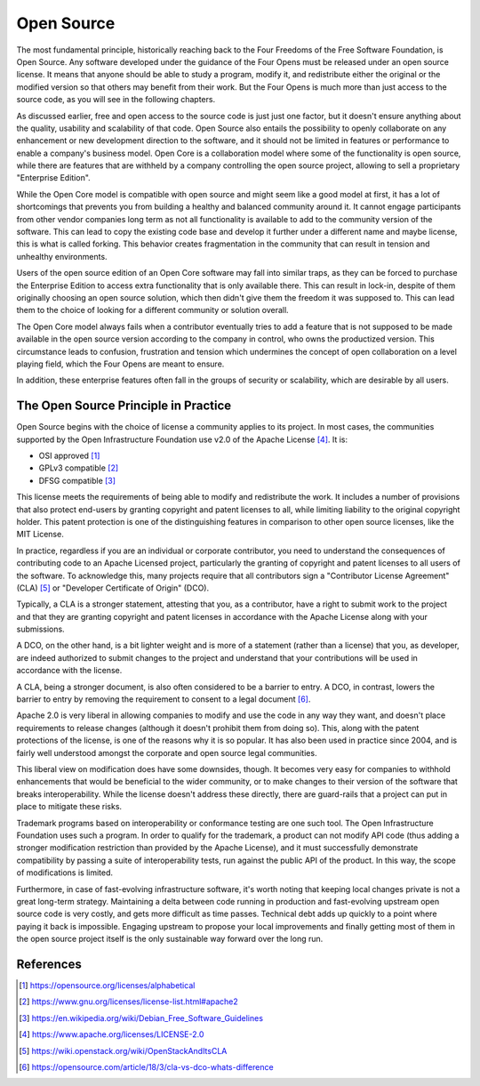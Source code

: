 ===========
Open Source
===========

The most fundamental principle, historically reaching back to the Four Freedoms
of the Free Software Foundation, is Open Source. Any software developed under
the guidance of the Four Opens must be released under an open source license.
It means that anyone should be able to study a program, modify it, and
redistribute either the original or the modified version so that others may
benefit from their work. But the Four Opens is much more than just access to
the source code, as you will see in the following chapters.

As discussed earlier, free and open access to the source code is just just one
factor, but it doesn't ensure anything about the quality, usability and
scalability of that code. Open Source also entails the possibility to openly
collaborate on any enhancement or new development direction to the software,
and it should not be limited in features or performance to enable a company's
business model. Open Core is a collaboration model where some of the
functionality is open source, while there are features that are withheld by a
company controlling the open source project, allowing to sell a proprietary
"Enterprise Edition".

While the Open Core model is compatible with open source and might seem like a
good model at first, it has a lot of shortcomings that prevents you from
building a healthy and balanced community around it. It cannot engage
participants from other vendor companies long term as not all functionality is
available to add to the community version of the software. This can lead to
copy the existing code base and develop it further under a different name and
maybe license, this is what is called forking. This behavior creates
fragmentation in the community that can result in tension and unhealthy
environments.

Users of the open source edition of an Open Core software may fall into similar
traps, as they can be forced to purchase the Enterprise Edition to access extra
functionality that is only available there. This can result in lock-in, despite
of them originally choosing an open source solution, which then didn't give
them the freedom it was supposed to. This can lead them to the choice of
looking for a different community or solution overall.

The Open Core model always fails when a contributor eventually tries to add a
feature that is not supposed to be made available in the open source version
according to the company in control, who owns the productized version. This
circumstance leads to confusion, frustration and tension which undermines the
concept of open collaboration on a level playing field, which the Four Opens
are meant to ensure.

In addition, these enterprise features often fall in the groups of security or
scalability, which are desirable by all users.

The Open Source Principle in Practice
-------------------------------------

Open Source begins with the choice of license a community applies to its
project. In most cases, the communities supported by the Open Infrastructure
Foundation use v2.0 of the Apache License [#apachev2]_. It is:

- OSI approved [#OSI]_
- GPLv3 compatible [#GPLv3]_
- DFSG compatible [#DFSG]_

This license meets the requirements of being able to modify and redistribute
the work. It includes a number of provisions that also protect end-users by
granting copyright and patent licenses to all, while limiting liability to the
original copyright holder. This patent protection is one of the distinguishing
features in comparison to other open source licenses, like the MIT License.

In practice, regardless if you are an individual or corporate contributor, you
need to understand the consequences of contributing code to an Apache Licensed
project, particularly the granting of copyright and patent licenses to all
users of the software. To acknowledge this, many projects require that all
contributors sign a "Contributor License Agreement" (CLA) [#OSCLA]_ or
"Developer Certificate of Origin" (DCO).

Typically, a CLA is a stronger statement, attesting that you, as a contributor,
have a right to submit work to the project and that they are granting copyright
and patent licenses in accordance with the Apache License along with your
submissions.

A DCO, on the other hand, is a bit lighter weight and is more of a statement
(rather than a license) that you, as developer, are indeed authorized to submit
changes to the project and understand that your contributions will be used in
accordance with the license.

A CLA, being a stronger document, is also often considered to be a barrier to
entry. A DCO, in contrast, lowers the barrier to entry by removing the
requirement to consent to a legal document [#CLAvDCO]_.

Apache 2.0 is very liberal in allowing companies to modify and use the code in
any way they want, and doesn't place requirements to release changes (although
it doesn't prohibit them from doing so). This, along with the patent
protections of the license, is one of the reasons why it is so popular. It has
also been used in practice since 2004, and is fairly well understood amongst
the corporate and open source legal communities.

This liberal view on modification does have some downsides, though. It becomes
very easy for companies to withhold enhancements that would be beneficial to
the wider community, or to make changes to their version of the software that
breaks interoperability. While the license doesn't address these directly,
there are guard-rails that a project can put in place to mitigate these risks.

Trademark programs based on interoperability or conformance testing are one
such tool. The Open Infrastructure Foundation uses such a program. In order to
qualify for the trademark, a product can not modify API code (thus adding a
stronger modification restriction than provided by the Apache License), and it
must successfully demonstrate compatibility by passing a suite of
interoperability tests, run against the public API of the product. In this way,
the scope of modifications is limited.

Furthermore, in case of fast-evolving infrastructure software, it's worth
noting that keeping local changes private is not a great long-term strategy.
Maintaining a delta between code running in production and fast-evolving
upstream open source code is very costly, and gets more difficult as time
passes. Technical debt adds up quickly to a point where paying it back is
impossible. Engaging upstream to propose your local improvements and finally
getting most of them in the open source project itself is the only sustainable
way forward over the long run.

References
----------
.. [#OSI] https://opensource.org/licenses/alphabetical
.. [#GPLv3] https://www.gnu.org/licenses/license-list.html#apache2
.. [#DFSG] https://en.wikipedia.org/wiki/Debian_Free_Software_Guidelines
.. [#apachev2] https://www.apache.org/licenses/LICENSE-2.0
.. [#OSCLA] https://wiki.openstack.org/wiki/OpenStackAndItsCLA
.. [#CLAvDCO] https://opensource.com/article/18/3/cla-vs-dco-whats-difference
